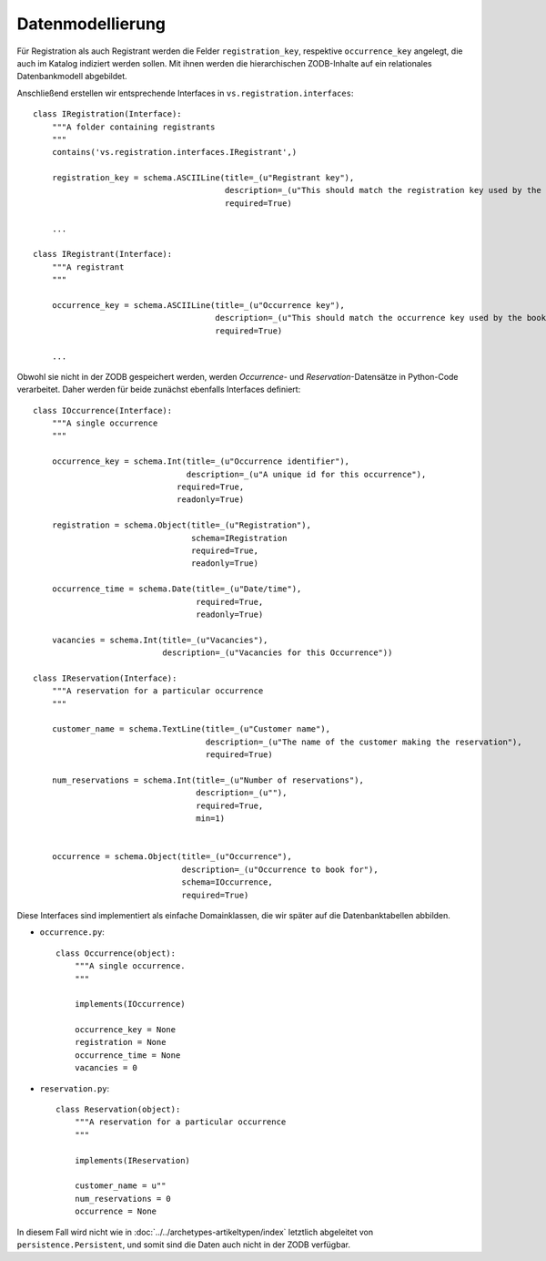 =================
Datenmodellierung
=================

Für Registration als auch Registrant werden die Felder ``registration_key``, respektive ``occurrence_key`` angelegt, die auch im Katalog indiziert werden sollen. Mit ihnen werden die hierarchischen ZODB-Inhalte auf ein relationales Datenbankmodell abgebildet.

Anschließend erstellen wir entsprechende Interfaces in ``vs.registration.interfaces``::

 class IRegistration(Interface):
     """A folder containing registrants
     """
     contains('vs.registration.interfaces.IRegistrant',)

     registration_key = schema.ASCIILine(title=_(u"Registrant key"),
                                         description=_(u"This should match the registration key used by the booking system"),
                                         required=True)

     ...

 class IRegistrant(Interface):
     """A registrant
     """

     occurrence_key = schema.ASCIILine(title=_(u"Occurrence key"),
                                       description=_(u"This should match the occurrence key used by the booking system"),
                                       required=True)

     ...

Obwohl sie nicht in der ZODB gespeichert werden, werden *Occurrence*- und *Reservation*-Datensätze in Python-Code verarbeitet. Daher werden für beide zunächst ebenfalls Interfaces definiert::

 class IOccurrence(Interface):
     """A single occurrence
     """

     occurrence_key = schema.Int(title=_(u"Occurrence identifier"),
                                 description=_(u"A unique id for this occurrence"),
                               required=True,
                               readonly=True)

     registration = schema.Object(title=_(u"Registration"),
                                  schema=IRegistration
                                  required=True,
                                  readonly=True)

     occurrence_time = schema.Date(title=_(u"Date/time"),
                                   required=True,
                                   readonly=True)

     vacancies = schema.Int(title=_(u"Vacancies"),
                            description=_(u"Vacancies for this Occurrence"))

 class IReservation(Interface):
     """A reservation for a particular occurrence
     """

     customer_name = schema.TextLine(title=_(u"Customer name"),
                                     description=_(u"The name of the customer making the reservation"),
                                     required=True)

     num_reservations = schema.Int(title=_(u"Number of reservations"),
                                   description=_(u""),
                                   required=True,
                                   min=1)


     occurrence = schema.Object(title=_(u"Occurrence"),
                                description=_(u"Occurrence to book for"),
                                schema=IOccurrence,
                                required=True)

Diese Interfaces sind implementiert als einfache Domainklassen, die wir später auf die Datenbanktabellen abbilden.

- ``occurrence.py``::

   class Occurrence(object):
       """A single occurrence.
       """

       implements(IOccurrence)

       occurrence_key = None
       registration = None
       occurrence_time = None
       vacancies = 0

- ``reservation.py``::

   class Reservation(object):
       """A reservation for a particular occurrence
       """

       implements(IReservation)

       customer_name = u""
       num_reservations = 0
       occurrence = None

In diesem Fall wird nicht wie in :doc:`../../archetypes-artikeltypen/index` letztlich abgeleitet von ``persistence.Persistent``, und somit sind die Daten auch nicht in der ZODB verfügbar.
